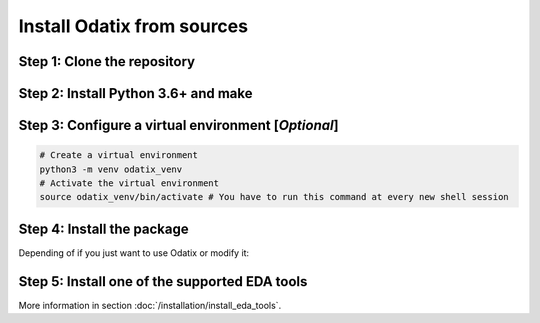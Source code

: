 ***************************
Install Odatix from sources
***************************

Step 1: Clone the repository
----------------------------


.. tab:: Ubuntu/Debian

   .. code-block:: bash

      sudo apt update
      sudo apt install -y git
      git clone https://github.com/jsaussereau/Odatix.git
      cd Odatix/

.. tab:: Fedora/CentOS/AlmaLinux

   .. code-block:: bash

      sudo dnf update
      sudo dnf install -y git
      git clone https://github.com/jsaussereau/Odatix.git
      cd Odatix/

.. tab:: Arch Linux

   .. code-block:: bash

      sudo pacman -Syu
      sudo pacman -S git --noconfirm
      git clone https://github.com/jsaussereau/Odatix.git
      cd Odatix/


Step 2: Install Python 3.6+ and make
------------------------------------

.. tab:: Ubuntu/Debian

   .. code-block:: bash

      sudo apt install -y python3 make

.. tab:: Fedora/CentOS/AlmaLinux

   .. code-block:: bash

      sudo dnf install -y python3 make

.. tab:: Arch Linux

   .. code-block:: bash

      sudo pacman -S python3 make --noconfirm

Step 3: Configure a virtual environment [*Optional*]
----------------------------------------------------

.. tab:: Ubuntu/Debian

   .. code-block:: bash

      sudo apt install -y python3-venv

.. tab:: Fedora/CentOS/AlmaLinux

   .. code-block:: bash
      
      # venv should be shipped with your python installation

.. tab:: Arch Linux

   .. code-block:: bash
      
      # venv should be shipped with your python installation

.. code-block:: bash

   # Create a virtual environment
   python3 -m venv odatix_venv
   # Activate the virtual environment
   source odatix_venv/bin/activate # You have to run this command at every new shell session

   
Step 4: Install the package
----------------------------

Depending of if you just want to use Odatix or modify it:

.. tab:: Use Odatix

   .. code-block:: bash

      python3 -m pip install ./sources

.. tab:: Use and modify Odatix

   .. code-block:: bash

      python3 -m pip install -e ./sources

Step 5: Install one of the supported EDA tools
----------------------------------------------

More information in section :doc:`/installation/install_eda_tools`.